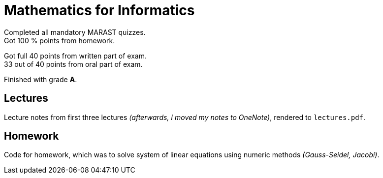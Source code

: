 = Mathematics for Informatics

Completed all mandatory MARAST quizzes. +
Got 100 % points from homework. +

Got full 40 points from written part of exam. +
33 out of 40 points from oral part of exam.

Finished with grade *A*.

== Lectures

Lecture notes from first three lectures _(afterwards, I moved my notes to OneNote)_, rendered to `lectures.pdf`.

== Homework

Code for homework, which was to solve system of linear equations using numeric methods _(Gauss-Seidel, Jacobi)_.
